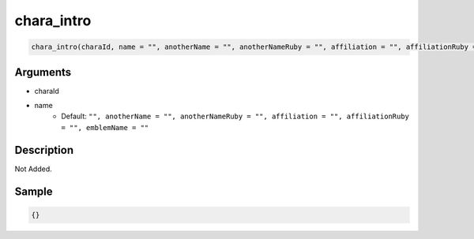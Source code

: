 chara_intro
========================

.. code-block:: text

	chara_intro(charaId, name = "", anotherName = "", anotherNameRuby = "", affiliation = "", affiliationRuby = "", emblemName = "")


Arguments
------------

* charaId
* name
	* Default: ``"", anotherName = "", anotherNameRuby = "", affiliation = "", affiliationRuby = "", emblemName = ""``

Description
-------------

Not Added.

Sample
-------------

.. code-block:: json

	{}

